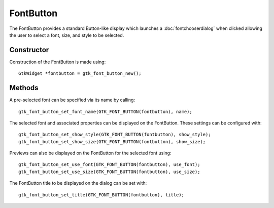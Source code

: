 FontButton
==========
The FontButton provides a standard Button-like display which launches a :doc:`fontchooserdialog` when clicked allowing the user to select a font, size, and style to be selected.

===========
Constructor
===========
Construction of the FontButton is made using::

  GtkWidget *fontbutton = gtk_font_button_new();

=======
Methods
=======
A pre-selected font can be specified via its name by calling::

  gtk_font_button_set_font_name(GTK_FONT_BUTTON(fontbutton), name);

The selected font and associated properties can be displayed on the FontButton. These settings can be configured with::

  gtk_font_button_set_show_style(GTK_FONT_BUTTON(fontbutton), show_style);
  gtk_font_button_set_show_size(GTK_FONT_BUTTON(fontbutton), show_size);

Previews can also be displayed on the FontButton for the selected font using::

  gtk_font_button_set_use_font(GTK_FONT_BUTTON(fontbutton), use_font);
  gtk_font_button_set_use_size(GTK_FONT_BUTTON(fontbutton), use_size);

The FontButton title to be displayed on the dialog can be set with::

  gtk_font_button_set_title(GTK_FONT_BUTTON(fontbutton), title);

